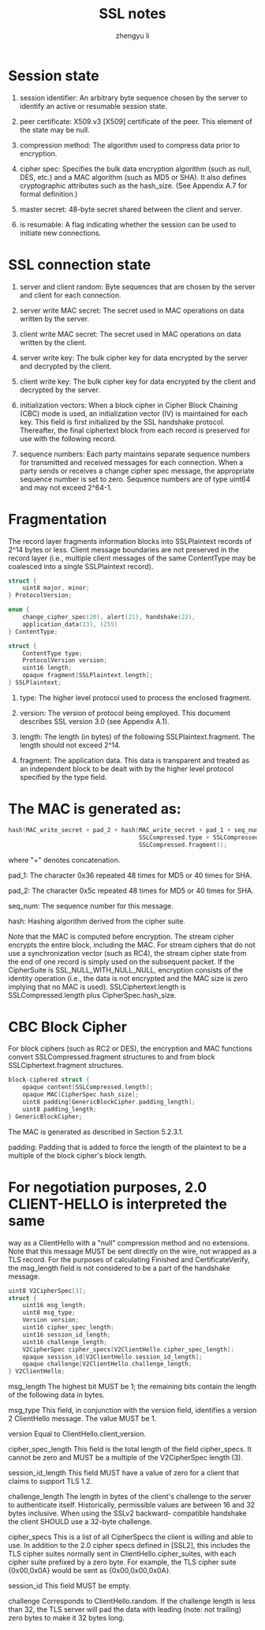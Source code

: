 #+TITLE: SSL notes
#+AUTHOR: zhengyu li
#+OPTIONS: ^:nil

* Session state
 1. session identifier:  An arbitrary byte sequence chosen by the server
    to identify an active or resumable session state.

 2. peer certificate:  X509.v3 [X509] certificate of the peer.  This
    element of the state may be null.

 3. compression method:  The algorithm used to compress data prior to
    encryption.

 4. cipher spec:  Specifies the bulk data encryption algorithm (such as
    null, DES, etc.) and a MAC algorithm (such as MD5 or SHA).  It
    also defines cryptographic attributes such as the hash_size.  (See
    Appendix A.7 for formal definition.)

 5. master secret:  48-byte secret shared between the client and server.

 6. is resumable:  A flag indicating whether the session can be used to
    initiate new connections.

* SSL connection state
1. server and client random:  Byte sequences that are chosen by the
   server and client for each connection.

2. server write MAC secret:  The secret used in MAC operations on data
   written by the server.

3. client write MAC secret:  The secret used in MAC operations on data
   written by the client.

4. server write key:  The bulk cipher key for data encrypted by the
   server and decrypted by the client.

5. client write key:  The bulk cipher key for data encrypted by the
   client and decrypted by the server.

6. initialization vectors:  When a block cipher in Cipher Block Chaining
   (CBC) mode is used, an initialization vector (IV) is maintained
   for each key.  This field is first initialized by the SSL
   handshake protocol.  Thereafter, the final ciphertext block from
   each record is preserved for use with the following record.

7. sequence numbers:  Each party maintains separate sequence numbers for
   transmitted and received messages for each connection.  When a
   party sends or receives a change cipher spec message, the
   appropriate sequence number is set to zero.  Sequence numbers are
   of type uint64 and may not exceed 2^64-1.

* Fragmentation
The record layer fragments information blocks into SSLPlaintext
records of 2^14 bytes or less.  Client message boundaries are not
preserved in the record layer (i.e., multiple client messages of the
same ContentType may be coalesced into a single SSLPlaintext record).

#+BEGIN_SRC c
  struct {
      uint8 major, minor;
  } ProtocolVersion;
  
  enum {
      change_cipher_spec(20), alert(21), handshake(22),
      application_data(23), (255)
  } ContentType;
  
  struct {
      ContentType type;
      ProtocolVersion version;
      uint16 length;
      opaque fragment[SSLPlaintext.length];
  } SSLPlaintext;
#+END_SRC

1. type:  The higher level protocol used to process the enclosed
   fragment.

2. version:  The version of protocol being employed.  This document
   describes SSL version 3.0 (see Appendix A.1).

3. length:  The length (in bytes) of the following
   SSLPlaintext.fragment.  The length should not exceed 2^14.

4. fragment:  The application data.  This data is transparent and
   treated as an independent block to be dealt with by the higher
   level protocol specified by the type field.

* The MAC is generated as:
#+BEGIN_SRC c
  hash(MAC_write_secret + pad_2 + hash(MAC_write_secret + pad_1 + seq_num +
                                       SSLCompressed.type + SSLCompressed.length +
                                       SSLCompressed.fragment));
#+END_SRC

where "+" denotes concatenation.

pad_1:  The character 0x36 repeated 48 times for MD5 or 40 times for
SHA.

pad_2:  The character 0x5c repeated 48 times for MD5 or 40 times for
SHA.

seq_num:  The sequence number for this message.

hash:  Hashing algorithm derived from the cipher suite.

Note that the MAC is computed before encryption.  The stream cipher
encrypts the entire block, including the MAC.  For stream ciphers
that do not use a synchronization vector (such as RC4), the stream
cipher state from the end of one record is simply used on the
subsequent packet.  If the CipherSuite is SSL_NULL_WITH_NULL_NULL,
encryption consists of the identity operation (i.e., the data is not
encrypted and the MAC size is zero implying that no MAC is used).
SSLCiphertext.length is SSLCompressed.length plus
CipherSpec.hash_size.

* CBC Block Cipher

For block ciphers (such as RC2 or DES), the encryption and MAC
functions convert SSLCompressed.fragment structures to and from block
SSLCiphertext.fragment structures.

#+BEGIN_SRC c
  block-ciphered struct {
      opaque content[SSLCompressed.length];
      opaque MAC[CipherSpec.hash_size];
      uint8 padding[GenericBlockCipher.padding_length];
      uint8 padding_length;
  } GenericBlockCipher;
#+END_SRC

The MAC is generated as described in Section 5.2.3.1.

padding:  Padding that is added to force the length of the plaintext
to be a multiple of the block cipher's block length.

* For negotiation purposes, 2.0 CLIENT-HELLO is interpreted the same
way as a ClientHello with a "null" compression method and no
extensions.  Note that this message MUST be sent directly on the
wire, not wrapped as a TLS record.  For the purposes of calculating
Finished and CertificateVerify, the msg_length field is not
considered to be a part of the handshake message.

#+BEGIN_SRC c
  uint8 V2CipherSpec[3];
  struct {
      uint16 msg_length;
      uint8 msg_type;
      Version version;
      uint16 cipher_spec_length;
      uint16 session_id_length;
      uint16 challenge_length;
      V2CipherSpec cipher_specs[V2ClientHello.cipher_spec_length];
      opaque session_id[V2ClientHello.session_id_length];
      opaque challenge[V2ClientHello.challenge_length;
  } V2ClientHello;
#+END_SRC

msg_length
The highest bit MUST be 1; the remaining bits contain the length
of the following data in bytes.

msg_type
This field, in conjunction with the version field, identifies a
version 2 ClientHello message.  The value MUST be 1.

version
Equal to ClientHello.client_version.

cipher_spec_length
This field is the total length of the field cipher_specs.  It
cannot be zero and MUST be a multiple of the V2CipherSpec length
(3).

session_id_length
This field MUST have a value of zero for a client that claims to
support TLS 1.2.

challenge_length
The length in bytes of the client's challenge to the server to
authenticate itself.  Historically, permissible values are between
16 and 32 bytes inclusive.  When using the SSLv2 backward-
compatible handshake the client SHOULD use a 32-byte challenge.

cipher_specs
This is a list of all CipherSpecs the client is willing and able
to use.  In addition to the 2.0 cipher specs defined in [SSL2],
this includes the TLS cipher suites normally sent in
ClientHello.cipher_suites, with each cipher suite prefixed by a
zero byte.  For example, the TLS cipher suite {0x00,0x0A} would be
sent as {0x00,0x00,0x0A}.

session_id
This field MUST be empty.

challenge
Corresponds to ClientHello.random.  If the challenge length is
less than 32, the TLS server will pad the data with leading (note:
not trailing) zero bytes to make it 32 bytes long.
